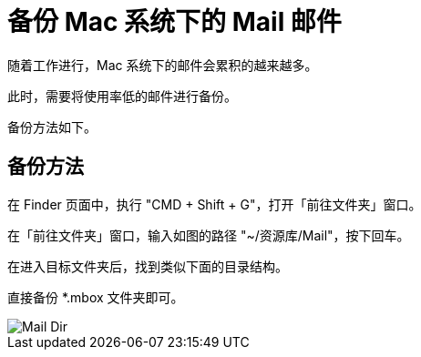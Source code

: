 = 备份 Mac 系统下的 Mail 邮件

随着工作进行，Mac 系统下的邮件会累积的越来越多。

此时，需要将使用率低的邮件进行备份。

备份方法如下。

== 备份方法

在 Finder 页面中，执行 "CMD + Shift + G"，打开「前往文件夹」窗口。

在「前往文件夹」窗口，输入如图的路径 "~/资源库/Mail"，按下回车。

在进入目标文件夹后，找到类似下面的目录结构。

直接备份 *.mbox 文件夹即可。

image::./备份Mac系统下的&#32;Mail&#32;邮件.assets/Mail_Dir.png[]